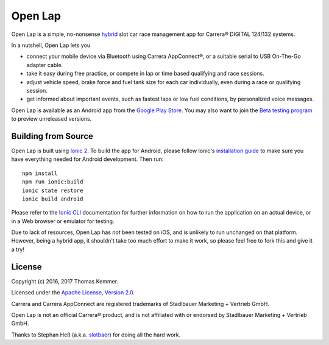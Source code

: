 Open Lap
========================================================================

Open Lap is a simple, no-nonsense hybrid_ slot car race management app
for Carrera® DIGITAL 124/132 systems.

In a nutshell, Open Lap lets you

- connect your mobile device via Bluetooth using Carrera AppConnect®,
  or a suitable serial to USB On-The-Go adapter cable.
- take it easy during free practice, or compete in lap or time based
  qualifying and race sessions.
- adjust vehicle speed, brake force and fuel tank size for each car
  individually, even during a race or qualifying session.
- get informed about important events, such as fastest laps or low
  fuel conditions, by personalized voice messages.

Open Lap is available as an Android app from the `Google Play Store
<https://play.google.com/store/apps/details?id=at.co.kemmer.openlap>`_.
You may also want to join the `Beta testing program 
<https://play.google.com/apps/testing/at.co.kemmer.openlap>`_ to
preview unreleased versions.


Building from Source
------------------------------------------------------------------------

Open Lap is built using `Ionic 2 <http://ionic.io/2>`_.  To build the
app for Android, please follow Ionic's `installation guide
<http://ionicframework.com/docs/v2/getting-started/installation/>`_ to
make sure you have everything needed for Android development.  Then
run::

  npm install
  npm run ionic:build
  ionic state restore
  ionic build android

Please refer to the `Ionic CLI
<http://ionicframework.com/docs/v2/cli/>`_ documentation for further
information on how to run the application on an actual device, or in a
Web browser or emulator for testing.

Due to lack of resources, Open Lap has *not* been tested on iOS, and is
unlikely to run unchanged on that platform.  However, being a hybrid
app, it shouldn't take too much effort to make it work, so please feel
free to fork this and give it a try!


License
------------------------------------------------------------------------

Copyright (c) 2016, 2017 Thomas Kemmer.

Licensed under the `Apache License, Version 2.0`_.

Carrera and Carrera AppConnect are registered trademarks of Stadlbauer
Marketing + Vertrieb GmbH.

Open Lap is not an official Carrera® product, and is not affiliated
with or endorsed by Stadlbauer Marketing + Vertrieb GmbH.

Thanks to Stephan Heß (a.k.a. `slotbaer <http://www.slotbaer.de/>`_)
for doing all the hard work.


.. _hybrid: http://en.wikipedia.org/wiki/HTML5_in_mobile_devices#Hybrid_Mobile_Apps

.. _Apache License, Version 2.0: http://www.apache.org/licenses/LICENSE-2.0
